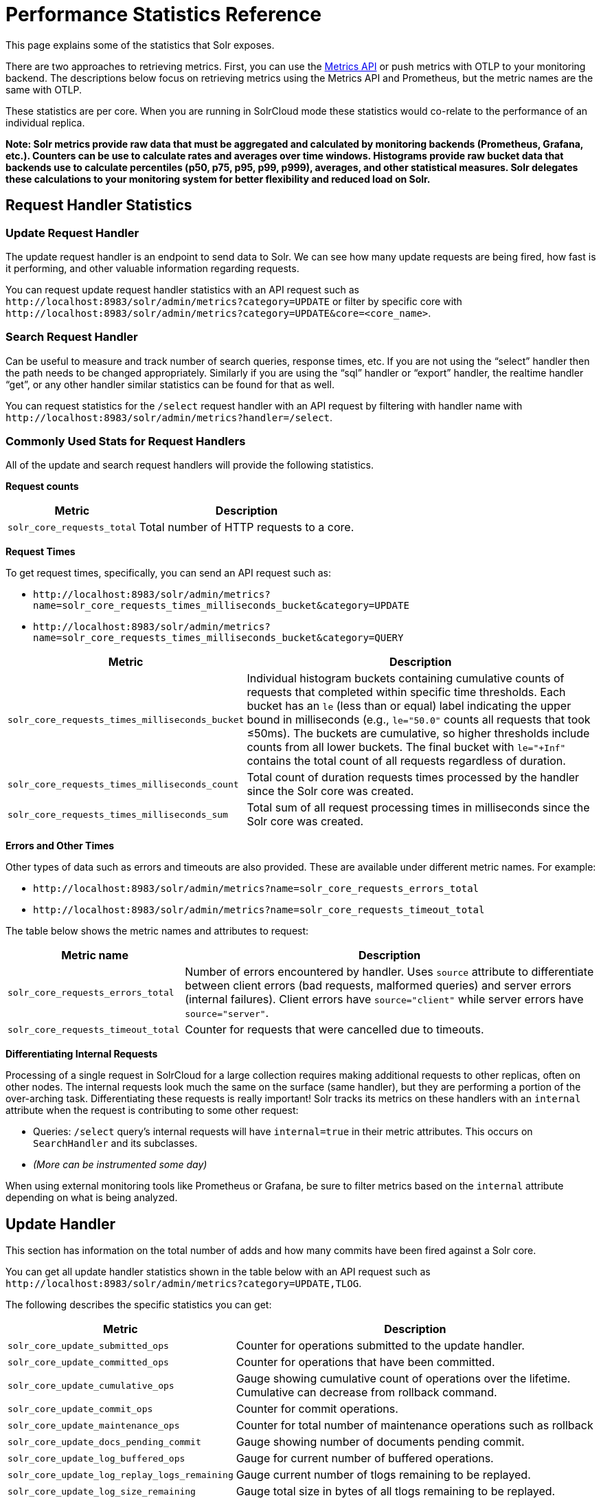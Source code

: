 = Performance Statistics Reference
// Licensed to the Apache Software Foundation (ASF) under one
// or more contributor license agreements.  See the NOTICE file
// distributed with this work for additional information
// regarding copyright ownership.  The ASF licenses this file
// to you under the Apache License, Version 2.0 (the
// "License"); you may not use this file except in compliance
// with the License.  You may obtain a copy of the License at
//
//   http://www.apache.org/licenses/LICENSE-2.0
//
// Unless required by applicable law or agreed to in writing,
// software distributed under the License is distributed on an
// "AS IS" BASIS, WITHOUT WARRANTIES OR CONDITIONS OF ANY
// KIND, either express or implied.  See the License for the
// specific language governing permissions and limitations
// under the License.

This page explains some of the statistics that Solr exposes.

There are two approaches to retrieving metrics.
First, you can use the xref:metrics-reporting.adoc#metrics-api[Metrics API] or push metrics with OTLP to your monitoring backend.
The descriptions below focus on retrieving metrics using the Metrics API and Prometheus, but the metric names are the same with OTLP.

These statistics are per core. When you are running in SolrCloud mode these statistics would co-relate to the performance of an individual replica.

*Note: Solr metrics provide raw data that must be aggregated and calculated by monitoring backends (Prometheus, Grafana, etc.). Counters can be use to calculate rates and averages over time windows. Histograms provide raw bucket data that backends use to calculate percentiles (p50, p75, p95, p99, p999), averages, and other statistical measures. Solr delegates these calculations to your monitoring system for better flexibility and reduced load on Solr.*

== Request Handler Statistics

=== Update Request Handler

The update request handler is an endpoint to send data to Solr.
We can see how many update requests are being fired, how fast is it performing, and other valuable information regarding requests.

You can request update request handler statistics with an API request such as `\http://localhost:8983/solr/admin/metrics?category=UPDATE` or filter by specific core with `\http://localhost:8983/solr/admin/metrics?category=UPDATE&core=<core_name>`.

=== Search Request Handler

Can be useful to measure and track number of search queries, response times, etc.
If you are not using the “select” handler then the path needs to be changed appropriately.
Similarly if you are using the “sql” handler or “export” handler, the realtime handler “get”, or any other handler similar statistics can be found for that as well.

You can request statistics for the `/select` request handler with an API request by filtering with handler name with `\http://localhost:8983/solr/admin/metrics?handler=/select`.

=== Commonly Used Stats for Request Handlers
All of the update and search request handlers will provide the following statistics.

*Request counts*

[%autowidth.stretch,options="header"]
|===
|Metric |Description
|`solr_core_requests_total` |Total number of HTTP requests to a core.
|===

*Request Times*

To get request times, specifically, you can send an API request such as:

* `\http://localhost:8983/solr/admin/metrics?name=solr_core_requests_times_milliseconds_bucket&category=UPDATE`
*  `\http://localhost:8983/solr/admin/metrics?name=solr_core_requests_times_milliseconds_bucket&category=QUERY`

[%autowidth.stretch,options="header"]
|===
|Metric |Description
|`solr_core_requests_times_milliseconds_bucket` |Individual histogram buckets containing cumulative counts of requests that completed within specific time thresholds. Each bucket has an `le` (less than or equal) label indicating the upper bound in milliseconds (e.g., `le="50.0"` counts all requests that took ≤50ms). The buckets are cumulative, so higher thresholds include counts from all lower buckets. The final bucket with `le="+Inf"` contains the total count of all requests regardless of duration.
|`solr_core_requests_times_milliseconds_count` |Total count of duration requests times processed by the handler since the Solr core was created.
|`solr_core_requests_times_milliseconds_sum` |Total sum of all request processing times in milliseconds since the Solr core was created.
|===

*Errors and Other Times*

Other types of data such as errors and timeouts are also provided.
These are available under different metric names.
For example:

* `\http://localhost:8983/solr/admin/metrics?name=solr_core_requests_errors_total`
*  `\http://localhost:8983/solr/admin/metrics?name=solr_core_requests_timeout_total`

The table below shows the metric names and attributes to request:

[cols="30,70",options="header"]
|===
|Metric name | Description
|`solr_core_requests_errors_total` |Number of errors encountered by handler. Uses `source` attribute to differentiate between client errors (bad requests, malformed queries) and server errors (internal failures). Client errors have `source="client"` while server errors have `source="server"`.
|`solr_core_requests_timeout_total` |Counter for requests that were cancelled due to timeouts.
|===

*Differentiating Internal Requests*

Processing of a single request in SolrCloud for a large collection requires making additional requests to other replicas, often on other nodes.
The internal requests look much the same on the surface (same handler), but they are performing a portion of the over-arching task.
Differentiating these requests is really important!
Solr tracks its metrics on these handlers with an `internal` attribute when the request is contributing to some other request:

* Queries: `/select` query's internal requests will have `internal=true` in their metric attributes.  This occurs on `SearchHandler` and its subclasses.
* _(More can be instrumented some day)_

When using external monitoring tools like Prometheus or Grafana, be sure to filter metrics based on the `internal` attribute depending on what is being analyzed.

== Update Handler

This section has information on the total number of adds and how many commits have been fired against a Solr core.

You can get all update handler statistics shown in the table below with an API request such as `\http://localhost:8983/solr/admin/metrics?category=UPDATE,TLOG`.

The following describes the specific statistics you can get:

[%autowidth.stretch,options="header"]
|===
|Metric |Description
|`solr_core_update_submitted_ops` |Counter for operations submitted to the update handler.
|`solr_core_update_committed_ops` |Counter for operations that have been committed.
|`solr_core_update_cumulative_ops` |Gauge showing cumulative count of operations over the lifetime. Cumulative can decrease from rollback command.
|`solr_core_update_commit_ops` |Counter for commit operations.
|`solr_core_update_maintenance_ops` |Counter for total number of maintenance operations such as rollback
|`solr_core_update_docs_pending_commit` |Gauge showing number of documents pending commit.
|`solr_core_update_log_buffered_ops` |Gauge for current number of buffered operations.
|`solr_core_update_log_replay_logs_remaining` |Gauge current number of tlogs remaining to be replayed.
|`solr_core_update_log_size_remaining` |Gauge total size in bytes of all tlogs remaining to be replayed.
|`solr_core_update_log_state` |Gauge The current state of the update log. Replaying (0), buffering (1), applying buffered (2), active (3).
|`solr_core_update_log_applied_buffered_ops` |Counter number of buffered operations applied.
|===

== Cache Statistics

You can get the statistics shown in the table below with an API request such as `\http://localhost:8983/solr/admin/metrics?category=CACHE`. Each cache metric has a `name` attribute attached that correspond to the cache the metric was recorded from.

The following statistics are available for each of the caches mentioned below:

[%autowidth.stretch,options="header"]
|===
|Metric Name |Description
|`solr_caffeine_cache_ops` |Number of cumulative cache operations (inserts and evictions).
|`solr_caffeine_cache_lookups` |Number of cumulative cache lookup results (hits and misses).
|`solr_caffeine_cache_size` |Current number of cache entries.
|`solr_caffeine_cache_ram_used` |RAM bytes used by cache.
|===

=== Document Cache

This cache holds Lucene Document objects (the stored fields for each document).
Since Lucene internal document IDs are transient, this cache cannot be auto-warmed.



=== Query Result Cache

This cache holds the results of previous searches: ordered lists of document IDs based on a query, a sort, and the range of documents requested

You can get the statistics shown in the table below with an API request such as `\http://localhost:8983/solr/admin/metrics?category=CACHE`

=== Filter Cache

This cache is used for filters for unordered sets of all documents that match a query.

You can get the statistics shown in the table below with an API request such as `\http://localhost:8983/solr/admin/metrics?category=CACHE` or filter by specific cache name like `\http://localhost:8983/solr/admin/metrics?name=solr_caffeine_cache_ops`.

=== Statistics for Caches

When eviction by heap usage is enabled, the following additional statistics are available for the Query Result Cache:

[cols="25,75",options="header"]
|===
|Attribute |Description
|maxRamMB |Maximum heap that should be used by the cache beyond which keys will be evicted.
|ramBytesUsed| Actual heap usage of the cache at that particular instance.
|evictionsRamUsage| Number of cache evictions for the current index searcher because heap usage exceeded maxRamMB.
|===

More information on Solr caches is available in the section xref:configuration-guide:caches-warming.adoc[].
